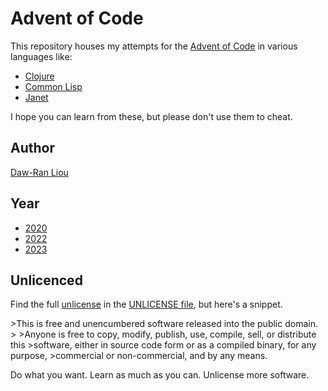 * Advent of Code

This repository houses my attempts for the [[https://adventofcode.com/][Advent
of Code]] in various languages like:

- [[https://clojure.org/][Clojure]]
- [[https://common-lisp.net/][Common Lisp]]
- [[https://janet-lang.org/][Janet]]

I hope you can learn from these, but please don't use them to cheat.

** Author

[[https://dawranliou.com][Daw-Ran Liou]]

** Year

- [[file:2020/][2020]]
- [[file:2022/][2022]]
- [[file:2023/][2023]]

** Unlicenced

Find the full [[https://unlicense.org/][unlicense]] in the [[file:UNLICENSE][UNLICENSE file]], but here's a snippet.

>This is free and unencumbered software released into the public domain.
>
>Anyone is free to copy, modify, publish, use, compile, sell, or distribute this
>software, either in source code form or as a compiled binary, for any purpose,
>commercial or non-commercial, and by any means.

Do what you want. Learn as much as you can. Unlicense more software.
